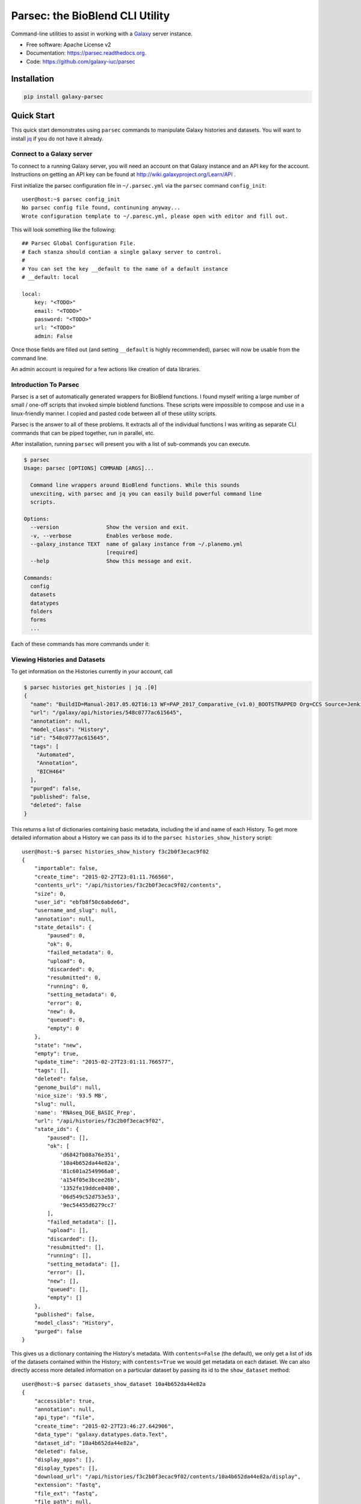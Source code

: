 ================================
Parsec: the BioBlend CLI Utility
================================

.. image:: https://readthedocs.org/projects/pip/badge/?version=latest
		:target: https://parsec.readthedocs.org.

.. image:: https://landscape.io/github/galaxy-iuc/parsec/master/landscape.svg?stytle=flat
        :target: https://landscape.io/github/galaxy-iuc/parsec/master

.. image:: https://requires.io/github/galaxy-iuc/parsec/requirements.svg?branch=master
        :target: https://requires.io/github/galaxy-iuc/parsec/requirements/?branch=master
        :alt: Requirements Status


Command-line utilities to assist in working with a Galaxy_ server instance.

* Free software: Apache License v2
* Documentation: https://parsec.readthedocs.org.
* Code: https://github.com/galaxy-iuc/parsec

Installation
------------

.. code-block:: shell

   pip install galaxy-parsec


Quick Start
-----------

This quick start demonstrates using ``parsec`` commands to manipulate Galaxy
histories and datasets. You will want to install `jq <https://stedolan.github.io/jq/download/>`__
if you do not have it already.

Connect to a Galaxy server
~~~~~~~~~~~~~~~~~~~~~~~~~~

To connect to a running Galaxy server, you will need an account on that Galaxy instance and an API key for the account. Instructions on getting an API key can be found at http://wiki.galaxyproject.org/Learn/API .

First initialize the parsec configuration file in ``~/.parsec.yml`` via the ``parsec`` command ``config_init``::

    user@host:~$ parsec config_init
    No parsec config file found, continuning anyway...
    Wrote configuration template to ~/.paresc.yml, please open with editor and fill out.

This will look something like the following::

    ## Parsec Global Configuration File.
    # Each stanza should contian a single galaxy server to control.
    #
    # You can set the key __default to the name of a default instance
    # __default: local

    local:
        key: "<TODO>"
        email: "<TODO>"
        password: "<TODO>"
        url: "<TODO>"
        admin: False

Once those fields are filled out (and setting ``__default`` is highly recommended), parsec will now be usable from the command line.

An admin account is required for a few actions like creation of data libraries.

.. _view-histories-and-datasets:

Introduction To Parsec
~~~~~~~~~~~~~~~~~~~~~~

Parsec is a set of automatically generated wrappers for BioBlend functions. I
found myself writing a large number of small / one-off scripts that invoked
simple bioblend functions. These scripts were impossible to compose and use in
a linux-friendly manner. I copied and pasted code between all of these utility scripts.

Parsec is the answer to all of these problems. It extracts all of the
individual functions I was writing as separate CLI commands that can be piped
together, run in parallel, etc.

After installation, running ``parsec`` will present you with a list of sub-commands you can execute.

.. code-block:: shell

   $ parsec
   Usage: parsec [OPTIONS] COMMAND [ARGS]...
   
     Command line wrappers around BioBlend functions. While this sounds
     unexciting, with parsec and jq you can easily build powerful command line
     scripts.
   
   Options:
     --version               Show the version and exit.
     -v, --verbose           Enables verbose mode.
     --galaxy_instance TEXT  name of galaxy instance from ~/.planemo.yml
                             [required]
     --help                  Show this message and exit.
   
   Commands:
     config
     datasets
     datatypes
     folders
     forms
     ...

Each of these commands has more commands under it:

.. code-block:: shell
   $ parsec histories
   Usage: parsec histories [OPTIONS] COMMAND [ARGS]...
   
   Options:
     --help  Show this message and exit.
   
   Commands:
     create_dataset_collection       Create a new dataset collection
     create_history                  Create a new history, optionally setting
                                     the...
     create_history_tag              Create history tag
     delete_dataset                  Mark corresponding dataset as deleted.
     delete_dataset_collection       Mark corresponding dataset collection as...
     delete_history                  Delete a history.
     download_dataset                Deprecated method, use...
     download_history                Download a history export archive.
     export_history                  Start a job to create an export archive
                                     for...
     ...



Viewing Histories and Datasets
~~~~~~~~~~~~~~~~~~~~~~~~~~~~~~

To get information on the Histories currently in your account, call

.. code-block:: shell

    $ parsec histories get_histories | jq .[0]
    {
      "name": "BuildID=Manual-2017.05.02T16:13 WF=PAP_2017_Comparative_(v1.0)_BOOTSTRAPPED Org=CCS Source=Jenkins",
      "url": "/galaxy/api/histories/548c0777ac615645",
      "annotation": null,
      "model_class": "History",
      "id": "548c0777ac615645",
      "tags": [
        "Automated",
        "Annotation",
        "BICH464"
      ],
      "purged": false,
      "published": false,
      "deleted": false
    }

This returns a list of dictionaries containing basic metadata, including the id
and name of each History. To get more detailed information about a History we
can pass its id to the ``parsec histories_show_history`` script::

    user@host:~$ parsec histories_show_history f3c2b0f3ecac9f02
    {
        "importable": false,
        "create_time": "2015-02-27T23:01:11.766560",
        "contents_url": "/api/histories/f3c2b0f3ecac9f02/contents",
        "size": 0,
        "user_id": "ebfb8f50c6abde6d",
        "username_and_slug": null,
        "annotation": null,
        "state_details": {
            "paused": 0,
            "ok": 0,
            "failed_metadata": 0,
            "upload": 0,
            "discarded": 0,
            "resubmitted": 0,
            "running": 0,
            "setting_metadata": 0,
            "error": 0,
            "new": 0,
            "queued": 0,
            "empty": 0
        },
        "state": "new",
        "empty": true,
        "update_time": "2015-02-27T23:01:11.766577",
        "tags": [],
        "deleted": false,
        "genome_build": null,
        'nice_size': '93.5 MB',
        "slug": null,
        'name': 'RNAseq_DGE_BASIC_Prep',
        "url": "/api/histories/f3c2b0f3ecac9f02",
        "state_ids": {
            "paused": [],
            "ok": [
                'd6842fb08a76e351',
                '10a4b652da44e82a',
                '81c601a2549966a0',
                'a154f05e3bcee26b',
                '1352fe19ddce0400',
                '06d549c52d753e53',
                '9ec54455d6279cc7'
            ],
            "failed_metadata": [],
            "upload": [],
            "discarded": [],
            "resubmitted": [],
            "running": [],
            "setting_metadata": [],
            "error": [],
            "new": [],
            "queued": [],
            "empty": []
        },
        "published": false,
        "model_class": "History",
        "purged": false
    }

.. _example-dataset:

This gives us a dictionary containing the History's metadata. With ``contents=False`` (the default), we only get a list of ids of the datasets contained within the History; with ``contents=True`` we would get metadata on each dataset. We can also directly access more detailed information on a particular dataset by passing its id to the ``show_dataset`` method::

    user@host:~$ parsec datasets_show_dataset 10a4b652da44e82a
    {
        "accessible": true,
        "annotation": null,
        "api_type": "file",
        "create_time": "2015-02-27T23:46:27.642906",
        "data_type": "galaxy.datatypes.data.Text",
        "dataset_id": "10a4b652da44e82a",
        "deleted": false,
        "display_apps": [],
        "display_types": [],
        "download_url": "/api/histories/f3c2b0f3ecac9f02/contents/10a4b652da44e82a/display",
        "extension": "fastq",
        "file_ext": "fastq",
        "file_path": null,
        "file_size": 16527060,
        "genome_build": "dm3",
        "hda_ldda": "hda",
        "hid": 1,
        "history_content_type": "dataset",
        "history_id": "f3c2b0f3ecac9f02",
        "id": "10a4b652da44e82a",
        "meta_files": [],
        "metadata_data_lines": 4,
        "metadata_dbkey": "dm3",
        "misc_blurb": "15.8 MB",
        "misc_info": "uploaded fastqsanger file",
        "model_class": "HistoryDatasetAssociation",
        "name": "C1_R2_1.chr4.fq",
        "purged": false,
        "resubmitted": false,
        "state": "ok",
        "tags": [],
        "type": "file",
        "update_time": "2015-02-27T23:46:34.659590",
        "url": "/api/histories/f3c2b0f3ecac9f02/contents/10a4b652da44e82a",
        "uuid": "ccad6f3a-f75d-472f-9142-2d4c39ad1a35",
        "visible": true,
        "visualizations": []
    }

View Data Libraries
~~~~~~~~~~~~~~~~~~~

Methods for accessing Data Libraries are grouped under ``GalaxyInstance.libraries.*``. Most Data Library methods are available to all users, but as only administrators can create new Data Libraries within Galaxy, the ``create_folder`` and ``create_library`` methods can only be called using an API key belonging to an admin account.

We can view the Data Libraries available to our account using::

    user@host:~$ parsec libraries_get_libraries
    [
        {
            "can_user_add": false, 
            "description": "RNA-Seq workshop data", 
            "deleted": false, 
            "can_user_manage": false, 
            "can_user_modify": false, 
            "public": true, 
            "synopsis": "Data for the RNA-Seq tutorial", 
            "root_folder_id": "Ff2db41e1fa331b3e", 
            "model_class": "Library", 
            "id": "f2db41e1fa331b3e", 
            "name": "RNA-seq workshop data"
        }
    ]

This gives a list of metadata dictionaries with basic information on each library. We can get more information on a particular Data Library by passing its id to the ``show_library`` method::

    user@host:~$ parsec libraries_get_libraries
    {
        "can_user_add": false, 
        "description": "RNA-Seq workshop data", 
        "deleted": false, 
        "can_user_manage": false, 
        "can_user_modify": false, 
        "public": true, 
        "synopsis": "Data for the RNA-Seq tutorial", 
        "root_folder_id": "Ff2db41e1fa331b3e", 
        "model_class": "Library", 
        "id": "f2db41e1fa331b3e", 
        "name": "RNA-seq workshop data"
    }


View Workflows
~~~~~~~~~~~~~~

Methods for accessing workflows are grouped under ``GalaxyInstance.workflows.*``.

To get information on the Workflows currently in your account, use::

    user@host:~$ parsec workflows_get_workflows
    [
        {
            'id': 'e8b85ad72aefca86',
            'name': u"TopHat + cufflinks part 1",
            'url': '/api/workflows/e8b85ad72aefca86'
        },
        {
           'id': 'b0631c44aa74526d',
            'name': 'CuffDiff',
            'url': '/api/workflows/b0631c44aa74526d'
        }
    ]

This returns a list of metadata dictionaries. We can get the details of a particular Workflow, including its steps, by passing its id to the ``show_workflow`` method::

    user@host:~$ parsec workflows_show_workflow e8b85ad72aefca86
    {'id': 'e8b85ad72aefca86',
     'inputs':
        {'252':
           {'label': 'Input RNA-seq fastq',
            'value': ''
            }
         },
     'name': u"TopHat + cufflinks part 1",
     'steps':
        {'250':
           {'id': 250,
            'input_steps':
               {'input1':
                  {'source_step': 252,
                   'step_output': 'output'
                   }
               },
            'tool_id': 'tophat',
            'type': 'tool'
            },
         '251':
            {'id': 251,
             'input_steps':
                {'input':
                   {'source_step': 250,
                    'step_output': 'accepted_hits'
                    }
                },
             'tool_id': 'cufflinks',
             'type': 'tool'
             },
         '252':
            {'id': 252,
             'input_steps': {},
             'tool_id': None,
             'type': 'data_input'
             }
         },
     'url': '/api/workflows/e8b85ad72aefca86'
     }


View Users
~~~~~~~~~~

Methods for managing users are grouped under ``GalaxyInstance.users.*``. User management is only available to Galaxy administrators, that is, the API key used to connect to Galaxy must be that of an admin account.

To get a list of users, call::

    user@host:~$ parsec users_get_users 
    [
        {
            "username": "test", 
            "model_class": "User", 
            "email": "test@local.host",
            "id": "f2db41e1fa331b3e"
        },
        ...
    ]



.. _Galaxy: (http://galaxyproject.org/)
.. _GitHub: https://github.com/


In Depth Example
~~~~~~~~~~~~~~~~

::

    parsec histories_get_most_recently_used_history | jq '.state_ids.error[]' | $TODO_dataset_to_tool | $TODO_rerun_job
